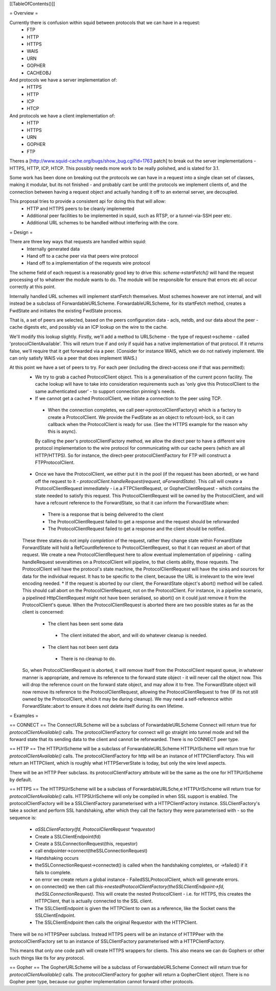 [[TableOfContents()]]

= Overview =

Currently there is confusion within squid between protocols that we can have in a request:
 * FTP
 * HTTP
 * HTTPS
 * WAIS
 * URN
 * GOPHER
 * CACHEOBJ

And protocols we have a server implementation of:
 * HTTPS
 * HTTP
 * ICP
 * HTCP

And protocols we have a client implementation of:
 * HTTP
 * HTTPS
 * URN
 * GOPHER
 * FTP

Theres a [http://www.squid-cache.org/bugs/show_bug.cgi?id=1763 patch] to break out the server implementations - HTTPS, HTTP, ICP, HTCP. This possibly needs more work to be really polished, and is slated for 3.1.

Some work has been done on breaking out the protocols we can have in a request into a single clean set of classes, making it modular, but its not finished - and probably cant be until the protocols we implement clients of, and the connection between having a request object and actually handing it off to an external server, are decoupled.

This proposal tries to provide a consistent api for doing this that will allow:
 * HTTP and HTTPS peers to be cleanly implemented
 * Additional peer facilities to be implemented in squid, such as RTSP, or a tunnel-via-SSH peer etc.
 * Additional URL schemes to be handled without interfering with the core.

= Design =

There are three key ways that requests are handled within squid:
 * Internally generated data
 * Hand off to a cache peer via that peers wire protocol
 * Hand off to a implementation of the requests wire protocol

The scheme field of each request is a reasonably good key to drive this:
`scheme->startFetch()` will hand the request processing of to whatever the module wants to do. The module will be responsible for ensure that errors etc all occur correctly at this point.

Internally handled URL schemes will implement startFetch themselves. Most schemes however are not internal, and will instead be a subclass of ForwardableURLScheme. ForwardableURLScheme, for its startFetch method, creates a FwdState and initiates the existing FwdState process.

That is, a set of peers are selected, based on the peers configuration data - acls, netdb, and our data about the peer - cache digests etc, and possibly via an ICP lookup on the wire to the cache.

We'll modify this lookup slightly. Firstly, we'll add a method to URLScheme - the type of request->scheme - called 'protocolClientAvailable'. This will return true if and only if squid has a native implementation of that protocol. If it returns false, we'll require that it get forwarded via a peer. (Consider for instance WAIS, which we do not natively implement. We can only satisfy WAIS via a peer that does implement WAIS.)

At this point we have a set of peers to try. For each peer (including the direct-access one if that was permitted):
 * We try to grab a cached ProtocolClient object. This is a generalisation of the current pconn facility. The cache lookup will have to take into consideration requirements such as 'only give this ProtocolClient to the same authenticated user' - to support connection pinning's needs.
 * If we cannot get a cached ProtocolClient, we initiate a connection to the peer using TCP.
  * When the connection completes, we call peer->protocolClientFactory() which is a factory to create a ProtocolClient. We provide the FwdState as an object to refcount-lock, so it can callback when the ProtocolClient is ready for use. (See the HTTPS example for the reason why this is async).
  By calling the peer's protocolClientFactory method, we allow the direct peer to have a different wire protocol implementation to the wire protocol for communicating with our cache peers (which are all HTTP/HTTPS). So for instance, the direct-peer protocolClientFactory for FTP will construct a FTPProtocolClient.
 * Once we have the ProtocolClient, we either put it in the pool (if the request has been aborted), or we hand off the request to it - `protocolClient.handleRequest(request, aForwardState)`. This call will create a ProtocolClientRequest immediately - i.e.a FTPClientRequest, or GopherClientRequest - which contains the state needed to satisfy this request. This ProtocolClientRequest will be owned by the ProtocolClient, and will have a refcount reference to the ForwardState, so that it can inform the ForwardState when:
  * There is a response that is being delivered to the client
  * The ProtocolClientRequest failed to get a response and the request should be reforwarded
  * The ProtocolClientRequest failed to get a response and the client should be notified.
 These three states do not imply *completion* of the request, rather they change state within ForwardState
 ForwardState will hold a RefCountReference to ProtocolClientRequest, so that it can request an abort of that request.
 We create a new ProtocolClientRequest here to allow eventual implementation of pipelining - calling handleRequest severaltimes on a ProtocolClient will pipeline, to that clients ability, those requests. The ProtocolClient will have the protocol's state machine, the ProtocolClientRequest will have the sinks and sources for data for the individual request. It has to be specific to the client, because the URL is irrelevant to the wire level encoding needed.
 * If the request is aborted by our client, the ForwardState object's abort() method will be called. This should call abort on the ProtocolClientRequest, not on the ProtocolClient. For instance, in a pipeline scenario, a pipelined HttpClientRequest might not have been serialised, so abort() on it could just remove it from the ProtocolClient's queue. When the ProtocolClientRequest is aborted there are two possible states as far as the client is concerned:
  * The client has been sent some data
   * The client initiated the abort, and will do whatever cleanup is needed.
  * The client has not been sent data
   * There is no cleanup to do.
 So, when ProtocolClientRequest is aborted, it will remove itself from the ProtocolClient request queue, in whatever manner is appropriate, and remove its reference to the forward state object - it will never call the object now. This will drop the reference count on the forward state object, and may allow it to free.
 The ForwardState object will now remove its reference to the ProtocolClientRequest, allowing the ProtocolClientRequest to free (IF its not still owned by the ProtocolClient, which it may be during cleanup).
 We may need a self-reference within ForwardState::abort to ensure it does not delete itself during its own lifetime.

= Examples =

== CONNECT ==
The ConnectURLScheme will be a subclass of ForwardableURLScheme
Connect will return true for `protocolClientAvailable()` calls.
The protocolClientFactory for connect will go straight into tunnel mode and tell the forward state that its sending data to the client and cannot be reforwarded.
There is no CONNECT peer type.

== HTTP ==
The HTTPUrlScheme will be a subclass of ForwardableURLScheme
HTTPUrlScheme will return true for `protocolClientAvailable()` calls.
The protocolClientFactory for http will be an instance of HTTPClientFactory. This will return an HTTPClient, which is roughly what HTTPServerState is today, but only the wire level aspects.

There will be an HTTP Peer subclass.
its protocolClientFactory attribute will be the same as the one for HTTPUrlScheme by default.

== HTTPS ==
The HTTPSUrlScheme will be a subclass of ForwardableURLSche,e
HTTPUrlSchceme will return true for `protocolClientAvailable()` calls.
HTTPSUrlScheme will only be compiled in when SSL support is enabled.
The protocolClientFactory will be a SSLClientFactory parameterised with a HTTPClientFactory instance. SSLClientFactory's take a socket and perform SSL handshaking, after which they call the factory they were parameterised with - so the sequence is:
 * `aSSLClientFactory(fd, ProtocolClientRequest *requestor)`
 * Create a SSLClientEndpoint(fd)
 * Create a SSLConnectionRequest(this, requestor)
 * call endpointer->connect(theSSLConnectionRequest)
 * Handshaking occurs
 * theSSLConnectionRequest->connected() is called when the handshaking completes, or ->failed() if it fails to complete.
 * on error we create return a global instance - FailedSSLProtocolClient, which will generate errors.
 * on connected() we then call `this->nestedProtocolClientFactory(theSSLClientEndpoint->fd, theSSLConnectionRequest)`. This will create the nested ProtocolClient - i.e. for HTTPS, this creates the HTTPClient, that is actually connected to the SSL client.
 * The SSLClientEndpoint is given the HTTPClient to own as a reference, like the Socket owns the SSLClientEndpoint.
 * The SSLClientEndpoint then calls the original Requestor with the HTTPClient.

There will be no HTTPSPeer subclass. Instead HTTPS peers will be an instance of HTTPPeer with the protocolClientFactory set to an instance of SSLClientFactory parameterised with a HTTPClientFactory.

This means that only one code path will create HTTPS wrappers for clients. This also means we can do Gophers or other such things like tls for any protocol.

== Gopher ==
The GopherURLScheme will be a subclass of ForwardableURLScheme
Connect will return true for `protocolClientAvailable()` calls.
The protocolClientFactory for gopher will return a GopherClient object.
There is no Gopher peer type, because our gopher implementation cannot forward other protocols.
